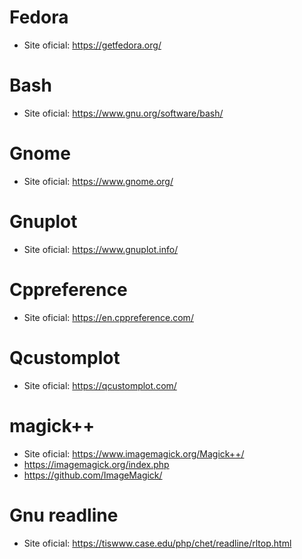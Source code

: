 
# Lista de sites
* **Fedora**
    * Site oficial: https://getfedora.org/
* **Bash**
    * Site oficial: https://www.gnu.org/software/bash/
* **Gnome**
    * Site oficial: https://www.gnome.org/
* **Gnuplot**
    * Site oficial: https://www.gnuplot.info/
* **Cppreference**
    * Site oficial: https://en.cppreference.com/
* **Qcustomplot**
    * Site oficial: https://qcustomplot.com/
* **magick++**
    * Site oficial: https://www.imagemagick.org/Magick++/
    * https://imagemagick.org/index.php
    * https://github.com/ImageMagick/
* **Gnu readline**
    * Site oficial: https://tiswww.case.edu/php/chet/readline/rltop.html
